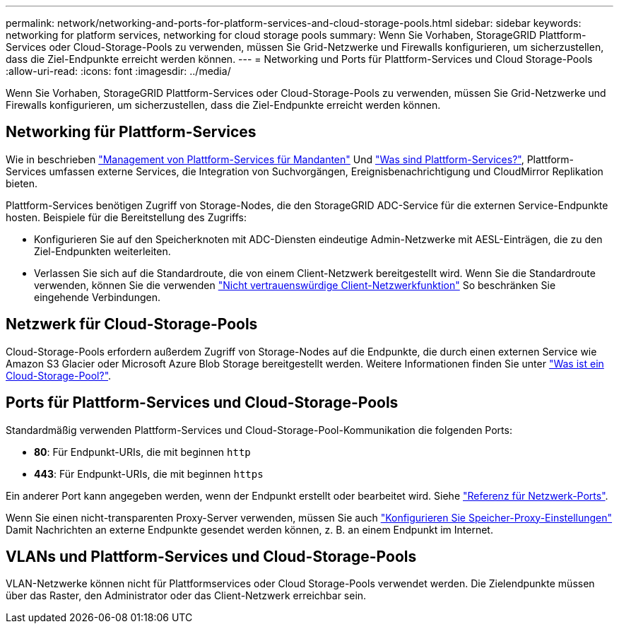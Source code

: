 ---
permalink: network/networking-and-ports-for-platform-services-and-cloud-storage-pools.html 
sidebar: sidebar 
keywords: networking for platform services, networking for cloud storage pools 
summary: Wenn Sie Vorhaben, StorageGRID Plattform-Services oder Cloud-Storage-Pools zu verwenden, müssen Sie Grid-Netzwerke und Firewalls konfigurieren, um sicherzustellen, dass die Ziel-Endpunkte erreicht werden können. 
---
= Networking und Ports für Plattform-Services und Cloud Storage-Pools
:allow-uri-read: 
:icons: font
:imagesdir: ../media/


[role="lead"]
Wenn Sie Vorhaben, StorageGRID Plattform-Services oder Cloud-Storage-Pools zu verwenden, müssen Sie Grid-Netzwerke und Firewalls konfigurieren, um sicherzustellen, dass die Ziel-Endpunkte erreicht werden können.



== Networking für Plattform-Services

Wie in beschrieben link:../admin/manage-platform-services-for-tenants.html["Management von Plattform-Services für Mandanten"] Und link:../tenant/what-platform-services-are.html["Was sind Plattform-Services?"], Plattform-Services umfassen externe Services, die Integration von Suchvorgängen, Ereignisbenachrichtigung und CloudMirror Replikation bieten.

Plattform-Services benötigen Zugriff von Storage-Nodes, die den StorageGRID ADC-Service für die externen Service-Endpunkte hosten. Beispiele für die Bereitstellung des Zugriffs:

* Konfigurieren Sie auf den Speicherknoten mit ADC-Diensten eindeutige Admin-Netzwerke mit AESL-Einträgen, die zu den Ziel-Endpunkten weiterleiten.
* Verlassen Sie sich auf die Standardroute, die von einem Client-Netzwerk bereitgestellt wird. Wenn Sie die Standardroute verwenden, können Sie die verwenden link:../admin/manage-firewall-controls.html["Nicht vertrauenswürdige Client-Netzwerkfunktion"] So beschränken Sie eingehende Verbindungen.




== Netzwerk für Cloud-Storage-Pools

Cloud-Storage-Pools erfordern außerdem Zugriff von Storage-Nodes auf die Endpunkte, die durch einen externen Service wie Amazon S3 Glacier oder Microsoft Azure Blob Storage bereitgestellt werden. Weitere Informationen finden Sie unter link:../ilm/what-cloud-storage-pool-is.html["Was ist ein Cloud-Storage-Pool?"].



== Ports für Plattform-Services und Cloud-Storage-Pools

Standardmäßig verwenden Plattform-Services und Cloud-Storage-Pool-Kommunikation die folgenden Ports:

* *80*: Für Endpunkt-URIs, die mit beginnen `http`
* *443*: Für Endpunkt-URIs, die mit beginnen `https`


Ein anderer Port kann angegeben werden, wenn der Endpunkt erstellt oder bearbeitet wird. Siehe link:network-port-reference.html["Referenz für Netzwerk-Ports"].

Wenn Sie einen nicht-transparenten Proxy-Server verwenden, müssen Sie auch link:../admin/configuring-storage-proxy-settings.html["Konfigurieren Sie Speicher-Proxy-Einstellungen"] Damit Nachrichten an externe Endpunkte gesendet werden können, z. B. an einem Endpunkt im Internet.



== VLANs und Plattform-Services und Cloud-Storage-Pools

VLAN-Netzwerke können nicht für Plattformservices oder Cloud Storage-Pools verwendet werden. Die Zielendpunkte müssen über das Raster, den Administrator oder das Client-Netzwerk erreichbar sein.
